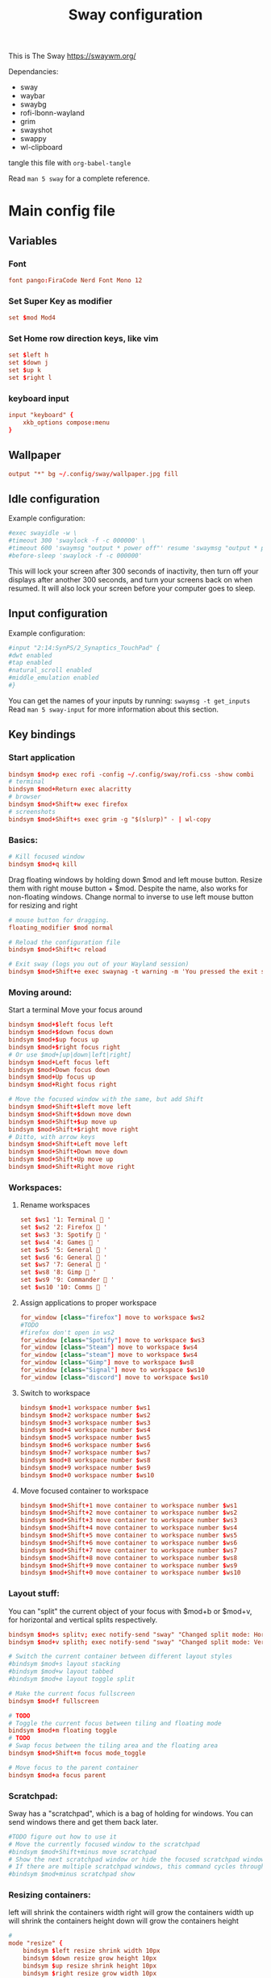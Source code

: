 #+title: Sway configuration
This is The Sway
https://swaywm.org/

Dependancies:
- sway
- waybar
- swaybg
- rofi-lbonn-wayland
- grim
- swayshot
- swappy
- wl-clipboard

tangle this file with
~org-babel-tangle~

Read ~man 5 sway~ for a complete reference.
* Main config file
:PROPERTIES:
:header-args: :tangle config
:END:
** Variables
*** Font
#+begin_src conf
font pango:FiraCode Nerd Font Mono 12
#+end_src
*** Set Super Key as modifier
#+begin_src conf
set $mod Mod4
#+end_src
*** Set Home row direction keys, like vim
#+begin_src conf
set $left h
set $down j
set $up k
set $right l
#+end_src
*** keyboard input
#+begin_src conf
input "keyboard" {
    xkb_options compose:menu
}
#+end_src
** Wallpaper
#+begin_src conf
output "*" bg ~/.config/sway/wallpaper.jpg fill
#+end_src

** Idle configuration
Example configuration:

#+begin_src conf
#exec swayidle -w \
#timeout 300 'swaylock -f -c 000000' \
#timeout 600 'swaymsg "output * power off"' resume 'swaymsg "output * power on"' \
#before-sleep 'swaylock -f -c 000000'
#+end_src

This will lock your screen after 300 seconds of inactivity, then turn off
your displays after another 300 seconds, and turn your screens back on when
resumed. It will also lock your screen before your computer goes to sleep.

** Input configuration
Example configuration:

#+begin_src conf
#input "2:14:SynPS/2_Synaptics_TouchPad" {
#dwt enabled
#tap enabled
#natural_scroll enabled
#middle_emulation enabled
#}
#+end_src

You can get the names of your inputs by running: ~swaymsg -t get_inputs~
Read ~man 5 sway-input~ for more information about this section.

** Key bindings
*** Start application
#+begin_src conf
bindsym $mod+p exec rofi -config ~/.config/sway/rofi.css -show combi
# terminal
bindsym $mod+Return exec alacritty
# browser
bindsym $mod+Shift+w exec firefox
# screenshots
bindsym $mod+Shift+s exec grim -g "$(slurp)" - | wl-copy

#+end_src
*** Basics:
#+begin_src conf
# Kill focused window
bindsym $mod+q kill
#+end_src
Drag floating windows by holding down $mod and left mouse button.
Resize them with right mouse button + $mod.
Despite the name, also works for non-floating windows.
Change normal to inverse to use left mouse button for resizing and right
#+begin_src conf
# mouse button for dragging.
floating_modifier $mod normal

# Reload the configuration file
bindsym $mod+Shift+c reload

# Exit sway (logs you out of your Wayland session)
bindsym $mod+Shift+e exec swaynag -t warning -m 'You pressed the exit shortcut. Do you really want to exit sway? This will end your Wayland session.' -B 'Yes, exit sway' 'swaymsg exit'
#+end_src
*** Moving around:
Start a terminal
Move your focus around
#+begin_src conf
bindsym $mod+$left focus left
bindsym $mod+$down focus down
bindsym $mod+$up focus up
bindsym $mod+$right focus right
# Or use $mod+[up|down|left|right]
bindsym $mod+Left focus left
bindsym $mod+Down focus down
bindsym $mod+Up focus up
bindsym $mod+Right focus right

# Move the focused window with the same, but add Shift
bindsym $mod+Shift+$left move left
bindsym $mod+Shift+$down move down
bindsym $mod+Shift+$up move up
bindsym $mod+Shift+$right move right
# Ditto, with arrow keys
bindsym $mod+Shift+Left move left
bindsym $mod+Shift+Down move down
bindsym $mod+Shift+Up move up
bindsym $mod+Shift+Right move right
#+end_src
*** Workspaces:
**** Rename workspaces
#+begin_src conf
set $ws1 '1: Terminal  '
set $ws2 '2: Firefox  '
set $ws3 '3: Spotify  '
set $ws4 '4: Games  '
set $ws5 '5: General  '
set $ws6 '6: General  '
set $ws7 '7: General  '
set $ws8 '8: Gimp  '
set $ws9 '9: Commander  '
set $ws10 '10: Comms  '
#+end_src
**** Assign applications to proper workspace
#+begin_src conf
for_window [class="firefox"] move to workspace $ws2
#TODO
#firefox don't open in ws2
for_window [class="Spotify"] move to workspace $ws3
for_window [class="Steam"] move to workspace $ws4
for_window [class="steam"] move to workspace $ws4
for_window [class="Gimp"] move to workspace $ws8
for_window [class="Signal"] move to workspace $ws10
for_window [class="discord"] move to workspace $ws10
#+end_src
**** Switch to workspace
#+begin_src conf
bindsym $mod+1 workspace number $ws1
bindsym $mod+2 workspace number $ws2
bindsym $mod+3 workspace number $ws3
bindsym $mod+4 workspace number $ws4
bindsym $mod+5 workspace number $ws5
bindsym $mod+6 workspace number $ws6
bindsym $mod+7 workspace number $ws7
bindsym $mod+8 workspace number $ws8
bindsym $mod+9 workspace number $ws9
bindsym $mod+0 workspace number $ws10
#+end_src
**** Move focused container to workspace
#+begin_src conf
bindsym $mod+Shift+1 move container to workspace number $ws1
bindsym $mod+Shift+2 move container to workspace number $ws2
bindsym $mod+Shift+3 move container to workspace number $ws3
bindsym $mod+Shift+4 move container to workspace number $ws4
bindsym $mod+Shift+5 move container to workspace number $ws5
bindsym $mod+Shift+6 move container to workspace number $ws6
bindsym $mod+Shift+7 move container to workspace number $ws7
bindsym $mod+Shift+8 move container to workspace number $ws8
bindsym $mod+Shift+9 move container to workspace number $ws9
bindsym $mod+Shift+0 move container to workspace number $ws10
#+end_src

*** Layout stuff:
You can "split" the current object of your focus with
$mod+b or $mod+v, for horizontal and vertical splits
respectively.
#+begin_src conf
bindsym $mod+s splitv; exec notify-send "sway" "Changed split mode: Horizontal"
bindsym $mod+v splith; exec notify-send "sway" "Changed split mode: Vertical"

# Switch the current container between different layout styles
#bindsym $mod+s layout stacking
#bindsym $mod+w layout tabbed
#bindsym $mod+e layout toggle split

# Make the current focus fullscreen
bindsym $mod+f fullscreen

# TODO
# Toggle the current focus between tiling and floating mode
bindsym $mod+m floating toggle
# TODO
# Swap focus between the tiling area and the floating area
bindsym $mod+Shift+m focus mode_toggle

# Move focus to the parent container
bindsym $mod+a focus parent
#+end_src
*** Scratchpad:
Sway has a "scratchpad", which is a bag of holding for windows.
You can send windows there and get them back later.
#+begin_src conf
#TODO figure out how to use it
# Move the currently focused window to the scratchpad
#bindsym $mod+Shift+minus move scratchpad
# Show the next scratchpad window or hide the focused scratchpad window.
# If there are multiple scratchpad windows, this command cycles through them.
#bindsym $mod+minus scratchpad show
#+end_src
*** Resizing containers:
left will shrink the containers width
right will grow the containers width
up will shrink the containers height
down will grow the containers height
#+begin_src conf
#
mode "resize" {
    bindsym $left resize shrink width 10px
    bindsym $down resize grow height 10px
    bindsym $up resize shrink height 10px
    bindsym $right resize grow width 10px

    # Ditto, with arrow keys
    bindsym Left resize shrink width 10px
    bindsym Down resize grow height 10px
    bindsym Up resize shrink height 10px
    bindsym Right resize grow width 10px

    # Return to default mode
    bindsym Return mode "default"
    bindsym Escape mode "default"
}
bindsym $mod+r mode "resize"
#+end_src
*** Volume
#+begin_src conf
set $refresh_i3status killall -SIGUSR1 i3status

bindsym XF86AudioRaiseVolume exec --no-startup-id pactl set-sink-volume @DEFAULT_SINK@ +10% && $refresh_i3status
bindsym XF86AudioLowerVolume exec --no-startup-id pactl set-sink-volume @DEFAULT_SINK@ -10% && $refresh_i3status
bindsym XF86AudioMute exec --no-startup-id pactl set-sink-mute @DEFAULT_SINK@ toggle && $refresh_i3status
bindsym XF86AudioMicMute exec --no-startup-id pactl set-source-mute @DEFAULT_SOURCE@ toggle && $refresh_i3status

bindsym $mod+period exec --no-startup-id pactl set-sink-volume @DEFAULT_SINK@ +5% && $refresh_i3status
bindsym $mod+comma exec --no-startup-id pactl set-sink-volume @DEFAULT_SINK@ -5% && $refresh_i3status
#+end_src

#+RESULTS:

*** Use Mouse+$mod to drag floating windows to their wanted position
#+begin_src conf
floating_modifier $mod
#+end_src
** Colors
#+begin_src conf
client.focused           	#82AAFF #1E2030 #FFC777 #7aa2f7  #7aa2f7
client.focused_inactive  	#82AAFF #1E2030 #82AAFF #565f89  #565f89
client.unfocused         	#565f89 #1E2030 #82AAFF #565f89  #565f89
client.urgent            	#2f343a #FFC777 #1E2030 #FFC777  #FFC777
client.placeholder       	#000000 #0c0c0c #1E2030 #565f89  #565f89
#+end_src
** Window options
#+begin_src conf
for_window [class="^.*"] border pixel 3
hide_edge_borders smart
smart_gaps on
gaps outer 15px
gaps inner 15px
#+end_src

** Status Bar:
Read ~man 5 sway-bar~ for more information about this section.
#+begin_src conf
bar {
    position top
    # When the status_command prints a new line to stdout, swaybar updates.
    # The default just shows the current date and time.
    status_command while date +"VOL:$(pamixer --get-volume)% | RAM:$(free -m | awk '/^Mem:/ {print $3} ') | %Y-%m-%d | %H:%M "; do sleep 5; done


    colors {
		background #1E2030
		statusline #82AAFF
		separator #565f89
		focused_workspace #82AAFF #1E2030 #FFC777
		active_workspace #333333 #333333 #888888
		inactive_workspace #565f89 #1E2030 #82AAFF
		urgent_workspace #FFC777 #1E2030 #FFC777
    }
}
#+end_src

* Rofi CSS file
:PROPERTIES:
:header-args: :tangle rofi.css
:END:
** Configuration and colors
#+begin_src css
configuration {
  display-drun: "applications:";
  display-window: "windows:";
  drun-display-format: "{name}";
  font: "FiraCode Nerd Font Mono 15";
  modi: "window,run,drun";
}

@theme "/dev/null"

,*{
    bg: #1E2030;
    bg-alt: #1E2030;
    bg-selected: #82AAFF;
    fg: #FFC777;
    fg-alt: #82AAFF;
    border-colour: #FFC777;
    silver: #565f89;


  border: 0;
  margin: 0;
  padding: 0;
  spacing: 0;
}

window {
  width: 100%;
  background-color: @bg;
  location:north;
  children:                    [ horibox ];
}
#+end_src
** Horizontal Box
#+begin_src css
horibox {
    spacing:                     0px;
    background-color: @bg-alt;
    border-color: @fg-alt;
    border: 0px 0px 0px 0px solid;
    orientation:                 horizontal;
    children:                    ["entry", "listview" ];
}

#+end_src
** Listview
#+begin_src css
listview {
    enabled:                     true;
    columns:                     1;
    lines:                       100;
    cycle:                       true;
    dynamic:                     true;
    scrollbar:                   false;
    layout:                      horizontal;
    reverse:                     false;
    fixed-height:                true;
    fixed-columns:               true;

    spacing:                     10px;
    margin:                      0px;
    padding:                     0px;
    border:                      0px solid;
    border-radius:               0px;
    border-color:                @border-colour;
    background-color:            transparent;
    text-color:                  @foreground-colour;
    cursor:                      "default";
}

entry {
    background-color: @bg;
    enabled:                     true;
    padding:                     2px 5px;
    expand:                      false;
    width:                       8em;
    cursor:                      text;
    placeholder:                 "search...";
    placeholder-color:           @fg;
    text-color: @fg;
}
element {
  padding: 2px 10px;
  background-color: transparent;
  text-color: @silver;
}

element selected {
  text-color: @fg-alt;
  background-color: @bg;
  border: 1px 1px solid;
  border-color: @silver;
}

element-text {
  background-color: transparent;
  text-color: inherit;
  vertical-align: 0.5;
}

element-icon {
  size: 14;
  padding: 0 10 0 0;
  background-color: transparent;
}

#+end_src
